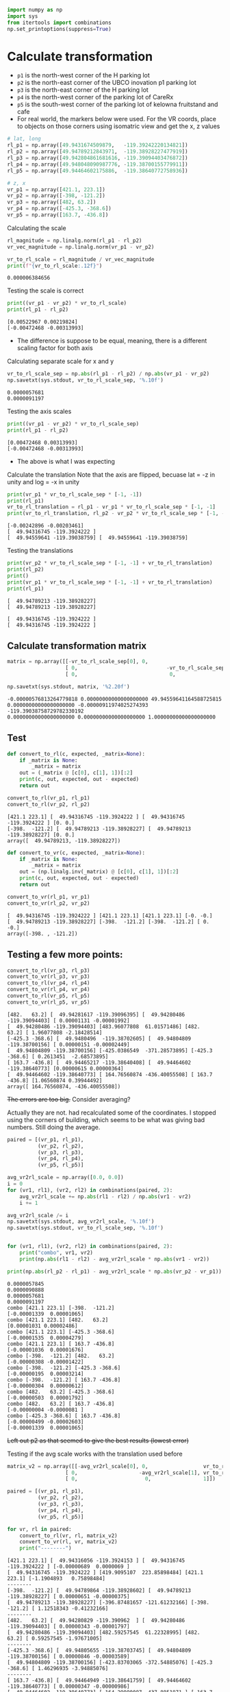 # -*- org-download-image-dir: "figures"; -*-
#+PROPERTY: header-args:jupyter-python :kernel generic-jupyter-env-seaborn  :exports both

#+begin_src jupyter-python :exports both  :results none
  import numpy as np
  import sys
  from itertools import combinations
  np.set_printoptions(suppress=True)
#+end_src

* Calculate transformation
:PROPERTIES:
:ID:       d03fdddf-3f02-4e90-aeb3-18f074e8a680
:END:

- ~p1~ is the north-west corner of the H parking lot
- ~p2~ is the north-east corner of the UBCO inovation p1 parking lot
- ~p3~ is the north-east corner of the H parking lot
- ~p4~ is the north-west corner of the parking lot of CareRx
- ~p5~ is the south-west corner of the parking lot of kelowna fruitstand and cafe
- For real world, the markers below were used. For the VR coords, place to objects on those corners using isomatric view and get the x, z values

#+DOWNLOADED: screenshot @ 2022-11-14 14:48:02
[[file:figures/d03fdddf-3f02-4e90-aeb3-18f074e8a680/2022-11-14_14-48-02_screenshot.png]]


#+begin_src jupyter-python :exports both  :results none
  # lat, long
  rl_p1 = np.array([49.9431674509879,   -119.39242220134821])
  rl_p2 = np.array([49.94789212843971,  -119.38928227477919])
  rl_p3 = np.array([49.942804861681616, -119.39094403476872])
  rl_p4 = np.array([49.948048090987776, -119.38700155779911])
  rl_p5 = np.array([49.94464602175886,  -119.38640772758936])

  # z, x
  vr_p1 = np.array([421.1, 223.1])
  vr_p2 = np.array([-398, -121.2])
  vr_p3 = np.array([482, 63.2])
  vr_p4 = np.array([-425.3, -368.6])
  vr_p5 = np.array([163.7, -436.8])

#+end_src

Calculating the scale
#+begin_src jupyter-python :exports both
  rl_magnitude = np.linalg.norm(rl_p1 - rl_p2)
  vr_vec_magnitude = np.linalg.norm(vr_p1 - vr_p2)

  vr_to_rl_scale = rl_magnitude / vr_vec_magnitude
  print(f"{vr_to_rl_scale:.12f}")
#+end_src

#+RESULTS:
: 0.000006384656

Testing the scale is correct
#+begin_src jupyter-python :exports both
  print((vr_p1 - vr_p2) * vr_to_rl_scale)
  print(rl_p1 - rl_p2)
#+end_src

#+RESULTS:
: [0.00522967 0.00219824]
: [-0.00472468 -0.00313993]

- The difference is suppose to be equal, meaning, there is a different scaling factor for both axis

Calculating separate scale for x and y
#+begin_src jupyter-python :exports both
  vr_to_rl_scale_sep = np.abs(rl_p1 - rl_p2) / np.abs(vr_p1 - vr_p2)
  np.savetxt(sys.stdout, vr_to_rl_scale_sep, '%.10f')
#+end_src

#+RESULTS:
: 0.0000057681
: 0.0000091197

Testing the axis scales
#+begin_src jupyter-python :exports both
  print((vr_p1 - vr_p2) * vr_to_rl_scale_sep)
  print(rl_p1 - rl_p2)
#+end_src

#+RESULTS:
: [0.00472468 0.00313993]
: [-0.00472468 -0.00313993]


- The above is what I was expecting

Calculate the translation
Note that the axis are flipped, becuase lat = -z in unity and log = -x in unity

#+begin_src jupyter-python :exports both
  print(vr_p1 * vr_to_rl_scale_sep * [-1, -1])
  print(rl_p1)
  vr_to_rl_translation = rl_p1 - vr_p1 * vr_to_rl_scale_sep * [-1, -1]
  print(vr_to_rl_translation, rl_p2 - vr_p2 * vr_to_rl_scale_sep * [-1, -1])
#+end_src

#+RESULTS:
: [-0.00242896 -0.00203461]
: [  49.94316745 -119.3924222 ]
: [  49.94559641 -119.39038759] [  49.94559641 -119.39038759]

Testing the translations
#+begin_src jupyter-python :exports both
  print(vr_p2 * vr_to_rl_scale_sep * [-1, -1] + vr_to_rl_translation)
  print(rl_p2)
  print()
  print(vr_p1 * vr_to_rl_scale_sep * [-1, -1] + vr_to_rl_translation)
  print(rl_p1)
#+end_src

#+RESULTS:
: [  49.94789213 -119.38928227]
: [  49.94789213 -119.38928227]
: 
: [  49.94316745 -119.3924222 ]
: [  49.94316745 -119.3924222 ]


** Calculate transformation matrix

#+begin_src jupyter-python :exports both
  matrix = np.array([[-vr_to_rl_scale_sep[0], 0,                             vr_to_rl_translation[0]],
                     [ 0,                             -vr_to_rl_scale_sep[1], vr_to_rl_translation[1]],
                     [ 0,                              0,                                                   1]])

  np.savetxt(sys.stdout, matrix, '%2.20f')
#+end_src

#+RESULTS:
: -0.00000576813264779818 0.00000000000000000000 49.94559641164588725815
: 0.00000000000000000000 -0.00000911974025274393 -119.39038758729782330192
: 0.00000000000000000000 0.00000000000000000000 1.00000000000000000000

** Test

#+begin_src jupyter-python :exports both
  def convert_to_rl(c, expected, _matrix=None):
      if _matrix is None:
          _matrix = matrix
      out = (_matrix @ [c[0], c[1], 1])[:2]
      print(c, out, expected, out - expected)
      return out

  convert_to_rl(vr_p1, rl_p1)
  convert_to_rl(vr_p2, rl_p2)
#+end_src

#+RESULTS:
:RESULTS:
: [421.1 223.1] [  49.94316745 -119.3924222 ] [  49.94316745 -119.3924222 ] [0. 0.]
: [-398.  -121.2] [  49.94789213 -119.38928227] [  49.94789213 -119.38928227] [0. 0.]
: array([  49.94789213, -119.38928227])
:END:

#+begin_src jupyter-python :exports both
  def convert_to_vr(c, expected, _matrix=None):
      if _matrix is None:
          _matrix = matrix
      out = (np.linalg.inv(_matrix) @ [c[0], c[1], 1])[:2]
      print(c, out, expected, out - expected)
      return out

  convert_to_vr(rl_p1, vr_p1)
  convert_to_vr(rl_p2, vr_p2)
#+end_src

#+RESULTS:
:RESULTS:
: [  49.94316745 -119.3924222 ] [421.1 223.1] [421.1 223.1] [-0. -0.]
: [  49.94789213 -119.38928227] [-398.  -121.2] [-398.  -121.2] [ 0. -0.]
: array([-398. , -121.2])
:END:

** Testing a few more points:

#+begin_src jupyter-python :exports both
  convert_to_rl(vr_p3, rl_p3)
  convert_to_vr(rl_p3, vr_p3)
  convert_to_rl(vr_p4, rl_p4)
  convert_to_vr(rl_p4, vr_p4)
  convert_to_rl(vr_p5, rl_p5)
  convert_to_vr(rl_p5, vr_p5)
#+end_src

#+RESULTS:
:RESULTS:
: [482.   63.2] [  49.94281617 -119.39096395] [  49.94280486 -119.39094403] [ 0.00001131 -0.00001992]
: [  49.94280486 -119.39094403] [483.96077808  61.01571486] [482.   63.2] [ 1.96077808 -2.18428514]
: [-425.3 -368.6] [  49.9480496  -119.38702605] [  49.94804809 -119.38700156] [ 0.00000151 -0.00002449]
: [  49.94804809 -119.38700156] [-425.0386549  -371.28573895] [-425.3 -368.6] [ 0.2613451  -2.68573895]
: [ 163.7 -436.8] [  49.94465217 -119.38640408] [  49.94464602 -119.38640773] [0.00000615 0.00000364]
: [  49.94464602 -119.38640773] [ 164.76560874 -436.40055508] [ 163.7 -436.8] [1.06560874 0.39944492]
: array([ 164.76560874, -436.40055508])
:END:

+The errors are too big.+ Consider averaging?

Actually they are not. had recalculated some of the coordinates. I stopped using the corners of building, which seems to be what was giving bad numbers. Still doing the average.


#+begin_src jupyter-python :exports both
  paired = [(vr_p1, rl_p1),
            (vr_p2, rl_p2),
            (vr_p3, rl_p3),
            (vr_p4, rl_p4),
            (vr_p5, rl_p5)]

  avg_vr2rl_scale = np.array([0.0, 0.0])
  i = 0
  for (vr1, rl1), (vr2, rl2) in combinations(paired, 2):
      avg_vr2rl_scale += np.abs(rl1 - rl2) / np.abs(vr1 - vr2)
      i += 1

  avg_vr2rl_scale /= i
  np.savetxt(sys.stdout, avg_vr2rl_scale, '%.10f')
  np.savetxt(sys.stdout, vr_to_rl_scale_sep, '%.10f')


  for (vr1, rl1), (vr2, rl2) in combinations(paired, 2):
      print("combo", vr1, vr2)
      print(np.abs(rl1 - rl2) - avg_vr2rl_scale * np.abs(vr1 - vr2))

  print(np.abs(rl_p2 - rl_p1) - avg_vr2rl_scale * np.abs(vr_p2 - vr_p1))
#+end_src

#+RESULTS:
#+begin_example
  0.0000057845
  0.0000090888
  0.0000057681
  0.0000091197
  combo [421.1 223.1] [-398.  -121.2]
  [-0.00001339  0.00001065]
  combo [421.1 223.1] [482.   63.2]
  [0.00001031 0.00002486]
  combo [421.1 223.1] [-425.3 -368.6]
  [-0.00001535  0.00004279]
  combo [421.1 223.1] [ 163.7 -436.8]
  [-0.00001036  0.00001676]
  combo [-398.  -121.2] [482.   63.2]
  [-0.00000308 -0.00001422]
  combo [-398.  -121.2] [-425.3 -368.6]
  [-0.00000195  0.00003214]
  combo [-398.  -121.2] [ 163.7 -436.8]
  [-0.00000304  0.00000612]
  combo [482.   63.2] [-425.3 -368.6]
  [-0.00000503  0.00001792]
  combo [482.   63.2] [ 163.7 -436.8]
  [-0.00000004 -0.0000081 ]
  combo [-425.3 -368.6] [ 163.7 -436.8]
  [-0.00000499 -0.00002603]
  [-0.00001339  0.00001065]
#+end_example

+Left out p2 as that seemed to give the best results (lowest error)+

Testing if the avg scale works with the translation used before

#+begin_src jupyter-python :exports both
  matrix_v2 = np.array([[-avg_vr2rl_scale[0], 0,                  vr_to_rl_translation[0]],
                     [ 0,                    -avg_vr2rl_scale[1], vr_to_rl_translation[1]],
                     [ 0,                      0,                 1]])

  paired = [(vr_p1, rl_p1),
            (vr_p2, rl_p2),
            (vr_p3, rl_p3),
            (vr_p4, rl_p4),
            (vr_p5, rl_p5)]

  for vr, rl in paired:
      convert_to_rl(vr, rl, matrix_v2)
      convert_to_vr(rl, vr, matrix_v2)
      print("--------")
#+end_src

#+RESULTS:
#+begin_example
  [421.1 223.1] [  49.94316056 -119.3924153 ] [  49.94316745 -119.3924222 ] [-0.00000689  0.0000069 ]
  [  49.94316745 -119.3924222 ] [419.9095107  223.85898484] [421.1 223.1] [-1.1904893   0.75898484]
  --------
  [-398.  -121.2] [  49.94789864 -119.38928602] [  49.94789213 -119.38928227] [ 0.00000651 -0.00000375]
  [  49.94789213 -119.38928227] [-396.87481657 -121.61232166] [-398.  -121.2] [ 1.12518343 -0.41232166]
  --------
  [482.   63.2] [  49.94280829 -119.390962  ] [  49.94280486 -119.39094403] [ 0.00000343 -0.00001797]
  [  49.94280486 -119.39094403] [482.59257545  61.22328995] [482.   63.2] [ 0.59257545 -1.97671005]
  --------
  [-425.3 -368.6] [  49.94805655 -119.38703745] [  49.94804809 -119.38700156] [ 0.00000846 -0.00003589]
  [  49.94804809 -119.38700156] [-423.83703065 -372.54885076] [-425.3 -368.6] [ 1.46296935 -3.94885076]
  --------
  [ 163.7 -436.8] [  49.94464949 -119.38641759] [  49.94464602 -119.38640773] [ 0.00000347 -0.00000986]
  [  49.94464602 -119.38640773] [ 164.29980087 -437.8851871 ] [ 163.7 -436.8] [ 0.59980087 -1.0851871 ]
  --------
#+end_example


Using just the averaged scale is not enough?

#+begin_src jupyter-python :exports both
  avg_vr2rl_translation = np.array([0.0, 0.0])

  paired = [(vr_p1, rl_p1),
            (vr_p2, rl_p2),
            (vr_p3, rl_p3),
            (vr_p4, rl_p4),
            (vr_p5, rl_p5)]

  for (vr, rl) in paired:
      avg_vr2rl_translation += rl - vr * avg_vr2rl_scale * [-1, -1]

  avg_vr2rl_translation /= len(paired)
  print(avg_vr2rl_translation, vr_to_rl_translation)

  for (vr, rl) in paired:
      print(rl - (vr * avg_vr2rl_scale * [-1, -1] + avg_vr2rl_translation))
#+end_src

#+RESULTS:
: [  49.94559342 -119.39037547] [  49.94559641 -119.39038759]
: [ 0.00000988 -0.00001901]
: [-0.00000351 -0.00000837]
: [-0.00000043  0.00000585]
: [-0.00000547  0.00002378]
: [-0.00000047 -0.00000225]

Testing with average scale and translation

#+begin_src jupyter-python :exports both
  matrix_v3 = np.array([[-avg_vr2rl_scale[0], 0,                   avg_vr2rl_translation[0]],
                        [ 0,                  -avg_vr2rl_scale[1], avg_vr2rl_translation[1]],
                        [ 0,                  0,                   1]])

  paired = [(vr_p1, rl_p1),
            (vr_p2, rl_p2),
            (vr_p3, rl_p3),
            (vr_p4, rl_p4),
            (vr_p5, rl_p5)]

  for vr, rl in paired:
      print("1")
      convert_to_rl(vr, rl, matrix)
      print("2")
      convert_to_rl(vr, rl, matrix_v2)
      print("3")
      convert_to_rl(vr, rl, matrix_v3)
      print("--------------")

  print("+++++++++++++++++++++++++++++++++++++++++++++")
  for vr, rl in paired:
      print("1")
      convert_to_vr(rl, vr, matrix)
      print("2")
      convert_to_vr(rl, vr, matrix_v2)
      print("3")
      convert_to_vr(rl, vr, matrix_v3)
      print("--------------")
#+end_src

#+RESULTS:
#+begin_example
  1
  [421.1 223.1] [  49.94316745 -119.3924222 ] [  49.94316745 -119.3924222 ] [0. 0.]
  2
  [421.1 223.1] [  49.94316056 -119.3924153 ] [  49.94316745 -119.3924222 ] [-0.00000689  0.0000069 ]
  3
  [421.1 223.1] [  49.94315757 -119.39240319] [  49.94316745 -119.3924222 ] [-0.00000988  0.00001901]
  --------------
  1
  [-398.  -121.2] [  49.94789213 -119.38928227] [  49.94789213 -119.38928227] [0. 0.]
  2
  [-398.  -121.2] [  49.94789864 -119.38928602] [  49.94789213 -119.38928227] [ 0.00000651 -0.00000375]
  3
  [-398.  -121.2] [  49.94789564 -119.38927391] [  49.94789213 -119.38928227] [0.00000351 0.00000837]
  --------------
  1
  [482.   63.2] [  49.94281617 -119.39096395] [  49.94280486 -119.39094403] [ 0.00001131 -0.00001992]
  2
  [482.   63.2] [  49.94280829 -119.390962  ] [  49.94280486 -119.39094403] [ 0.00000343 -0.00001797]
  3
  [482.   63.2] [  49.94280529 -119.39094989] [  49.94280486 -119.39094403] [ 0.00000043 -0.00000585]
  --------------
  1
  [-425.3 -368.6] [  49.9480496  -119.38702605] [  49.94804809 -119.38700156] [ 0.00000151 -0.00002449]
  2
  [-425.3 -368.6] [  49.94805655 -119.38703745] [  49.94804809 -119.38700156] [ 0.00000846 -0.00003589]
  3
  [-425.3 -368.6] [  49.94805356 -119.38702533] [  49.94804809 -119.38700156] [ 0.00000547 -0.00002378]
  --------------
  1
  [ 163.7 -436.8] [  49.94465217 -119.38640408] [  49.94464602 -119.38640773] [0.00000615 0.00000364]
  2
  [ 163.7 -436.8] [  49.94464949 -119.38641759] [  49.94464602 -119.38640773] [ 0.00000347 -0.00000986]
  3
  [ 163.7 -436.8] [  49.94464649 -119.38640548] [  49.94464602 -119.38640773] [0.00000047 0.00000225]
  --------------
  +++++++++++++++++++++++++++++++++++++++++++++
  1
  [  49.94316745 -119.3924222 ] [421.1 223.1] [421.1 223.1] [-0. -0.]
  2
  [  49.94316745 -119.3924222 ] [419.9095107  223.85898484] [421.1 223.1] [-1.1904893   0.75898484]
  3
  [  49.94316745 -119.3924222 ] [419.39150274 225.19180178] [421.1 223.1] [-1.70849726  2.09180178]
  --------------
  1
  [  49.94789213 -119.38928227] [-398.  -121.2] [-398.  -121.2] [ 0. -0.]
  2
  [  49.94789213 -119.38928227] [-396.87481657 -121.61232166] [-398.  -121.2] [ 1.12518343 -0.41232166]
  3
  [  49.94789213 -119.38928227] [-397.39282453 -120.27950472] [-398.  -121.2] [0.60717547 0.92049528]
  --------------
  1
  [  49.94280486 -119.39094403] [483.96077808  61.01571486] [482.   63.2] [ 1.96077808 -2.18428514]
  2
  [  49.94280486 -119.39094403] [482.59257545  61.22328995] [482.   63.2] [ 0.59257545 -1.97671005]
  3
  [  49.94280486 -119.39094403] [482.07456749  62.5561069 ] [482.   63.2] [ 0.07456749 -0.6438931 ]
  --------------
  1
  [  49.94804809 -119.38700156] [-425.0386549  -371.28573895] [-425.3 -368.6] [ 0.2613451  -2.68573895]
  2
  [  49.94804809 -119.38700156] [-423.83703065 -372.54885076] [-425.3 -368.6] [ 1.46296935 -3.94885076]
  3
  [  49.94804809 -119.38700156] [-424.35503861 -371.21603382] [-425.3 -368.6] [ 0.94496139 -2.61603382]
  --------------
  1
  [  49.94464602 -119.38640773] [ 164.76560874 -436.40055508] [ 163.7 -436.8] [1.06560874 0.39944492]
  2
  [  49.94464602 -119.38640773] [ 164.29980087 -437.8851871 ] [ 163.7 -436.8] [ 0.59980087 -1.0851871 ]
  3
  [  49.94464602 -119.38640773] [ 163.78179292 -436.55237016] [ 163.7 -436.8] [0.08179292 0.24762984]
  --------------
#+end_example

Seems to be good enough. The last pair is the error.
Working matrix:

#+begin_src jupyter-python :exports both
  np.savetxt(sys.stdout, matrix_v3, '%.20f')
#+end_src

#+RESULTS:
: -0.00000578448593347400 0.00000000000000000000 49.94559341523613227309
: 0.00000000000000000000 -0.00000908882014213997 -119.39037547356433321966
: 0.00000000000000000000 0.00000000000000000000 1.00000000000000000000
